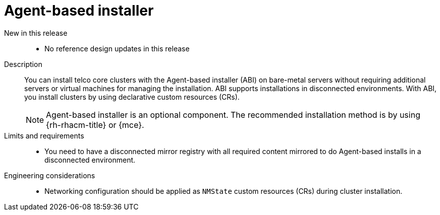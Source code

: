 // Module included in the following assemblies:
//
// * scalability_and_performance/telco_ref_design_specs/core/telco-core-ref-design-components.adoc

:_mod-docs-content-type: REFERENCE
[id="telco-core-agent-based-installer-abi_{context}"]
= Agent-based installer

New in this release::
* No reference design updates in this release

Description::
You can install telco core clusters with the Agent-based installer (ABI) on bare-metal servers without requiring additional servers or virtual machines for managing the installation.
ABI supports installations in disconnected environments.
With ABI, you install clusters by using declarative custom resources (CRs).
+
[NOTE]
====
Agent-based installer is an optional component. The recommended installation method is by using {rh-rhacm-title} or {mce}.
====

Limits and requirements::
* You need to have a disconnected mirror registry with all required content mirrored to do Agent-based installs in a disconnected environment.

Engineering considerations::
* Networking configuration should be applied as `NMState` custom resources (CRs) during cluster installation.
